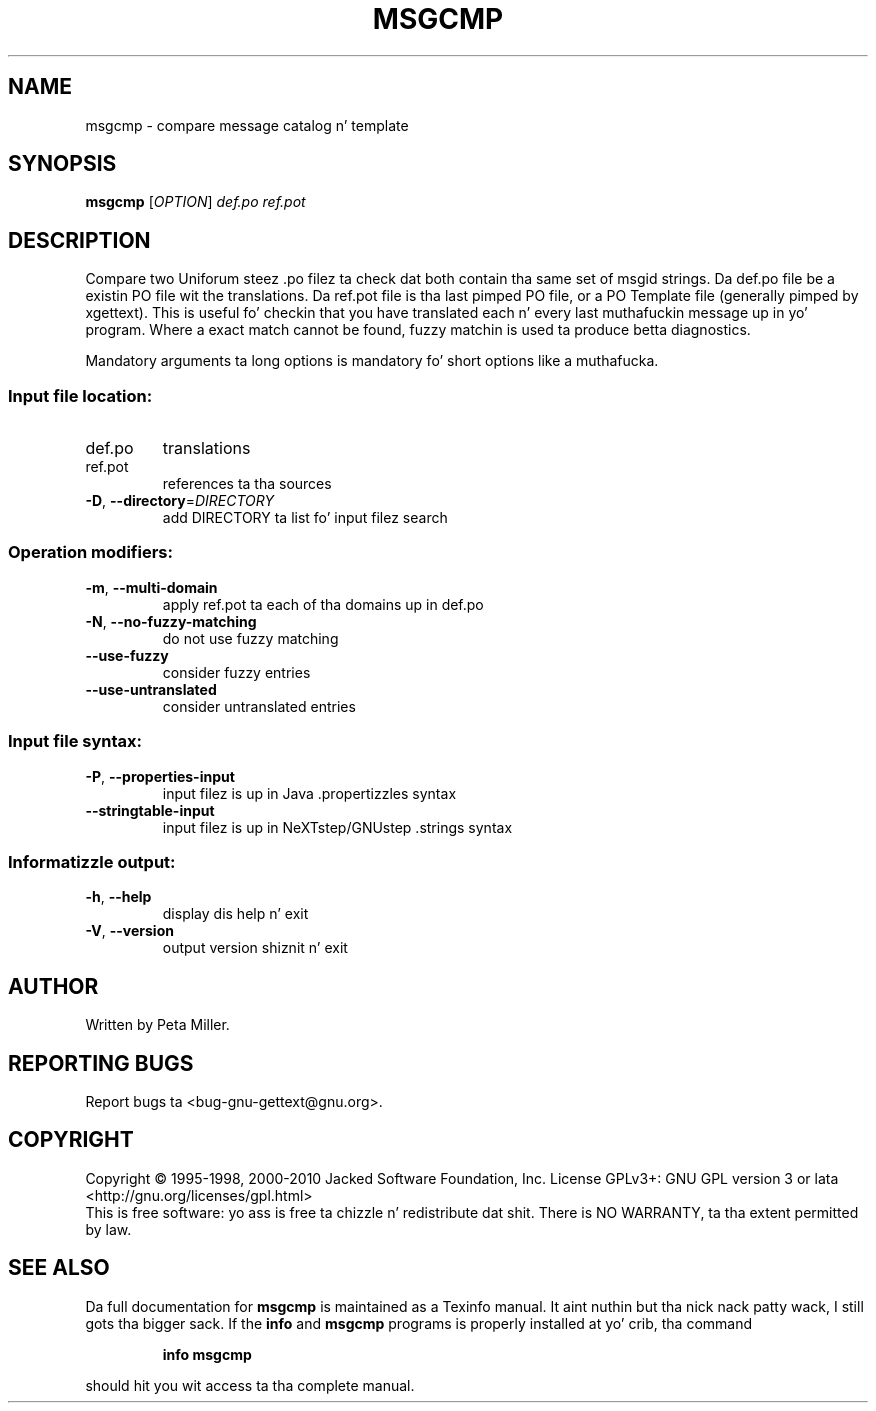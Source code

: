.\" DO NOT MODIFY THIS FILE!  Dat shiznit was generated by help2man 1.24.
.TH MSGCMP "1" "January 2014" "GNU gettext-tools 0.18.3" GNU
.SH NAME
msgcmp \- compare message catalog n' template
.SH SYNOPSIS
.B msgcmp
[\fIOPTION\fR] \fIdef.po ref.pot\fR
.SH DESCRIPTION
.\" Add any additionizzle description here
.PP
Compare two Uniforum steez .po filez ta check dat both contain tha same
set of msgid strings.  Da def.po file be a existin PO file wit the
translations.  Da ref.pot file is tha last pimped PO file, or a PO Template
file (generally pimped by xgettext).  This is useful fo' checkin that
you have translated each n' every last muthafuckin message up in yo' program.  Where a exact
match cannot be found, fuzzy matchin is used ta produce betta diagnostics.
.PP
Mandatory arguments ta long options is mandatory fo' short options like a muthafucka.
.SS "Input file location:"
.TP
def.po
translations
.TP
ref.pot
references ta tha sources
.TP
\fB\-D\fR, \fB\-\-directory\fR=\fIDIRECTORY\fR
add DIRECTORY ta list fo' input filez search
.SS "Operation modifiers:"
.TP
\fB\-m\fR, \fB\-\-multi\-domain\fR
apply ref.pot ta each of tha domains up in def.po
.TP
\fB\-N\fR, \fB\-\-no\-fuzzy\-matching\fR
do not use fuzzy matching
.TP
\fB\-\-use\-fuzzy\fR
consider fuzzy entries
.TP
\fB\-\-use\-untranslated\fR
consider untranslated entries
.SS "Input file syntax:"
.TP
\fB\-P\fR, \fB\-\-properties\-input\fR
input filez is up in Java .propertizzles syntax
.TP
\fB\-\-stringtable\-input\fR
input filez is up in NeXTstep/GNUstep .strings
syntax
.SS "Informatizzle output:"
.TP
\fB\-h\fR, \fB\-\-help\fR
display dis help n' exit
.TP
\fB\-V\fR, \fB\-\-version\fR
output version shiznit n' exit
.SH AUTHOR
Written by Peta Miller.
.SH "REPORTING BUGS"
Report bugs ta <bug-gnu-gettext@gnu.org>.
.SH COPYRIGHT
Copyright \(co 1995-1998, 2000-2010 Jacked Software Foundation, Inc.
License GPLv3+: GNU GPL version 3 or lata <http://gnu.org/licenses/gpl.html>
.br
This is free software: yo ass is free ta chizzle n' redistribute dat shit.
There is NO WARRANTY, ta tha extent permitted by law.
.SH "SEE ALSO"
Da full documentation for
.B msgcmp
is maintained as a Texinfo manual. It aint nuthin but tha nick nack patty wack, I still gots tha bigger sack.  If the
.B info
and
.B msgcmp
programs is properly installed at yo' crib, tha command
.IP
.B info msgcmp
.PP
should hit you wit access ta tha complete manual.
